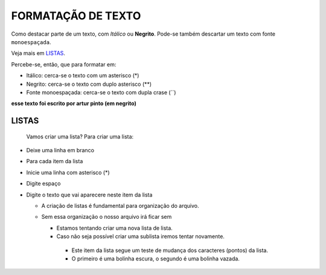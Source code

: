 FORMATAÇÃO DE TEXTO
====================

Como destacar parte de um texto, com *Itálico* ou **Negrito**. 
Pode-se também descartar um texto com fonte ``monoespaçada``.

Veja mais em `LISTAS`_.

Percebe-se, então, que para formatar em:

* Itálico: cerca-se o texto com um asterisco (*)
* Negrito: cerca-se o texto com duplo asterisco (**)
* Fonte monoespaçada: cerca-se o texto com dupla crase (``)

**esse texto foi escrito por artur pinto (em negrito)**
  
LISTAS
------
  
  Vamos criar uma lista? 
  Para criar uma lista:

* Deixe uma linha em branco
* Para cada item da lista
  
* Inicie uma linha com asterisco (*)
* Digite espaço
* Digite o texto que vai aparecere neste item da lista
   
   
  * A criação de listas é fundamental para organização do arquivo.
  * Sem essa organização o nosso arquivo irá ficar sem 
   
    * Estamos tentando criar uma nova lista de lista.
    * Caso não seja possível criar uma sublista iremos tentar novamente.
    
     * Este item da lista segue um teste de mudança dos caracteres (pontos) da lista.
     * O primeiro é uma bolinha escura, o segundo é uma bolinha vazada.
 
  
